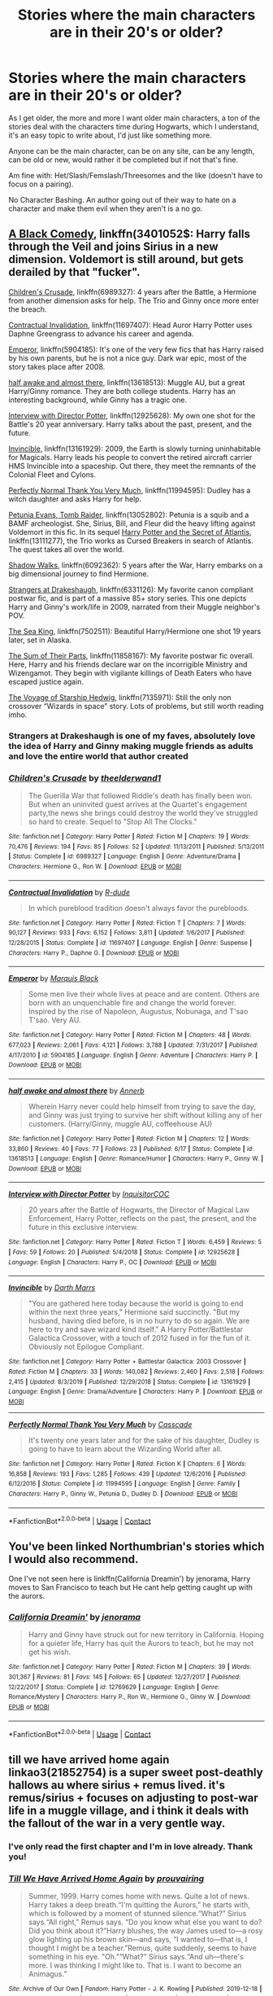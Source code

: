 #+TITLE: Stories where the main characters are in their 20's or older?

* Stories where the main characters are in their 20's or older?
:PROPERTIES:
:Author: NotSoSnarky
:Score: 70
:DateUnix: 1598300361.0
:DateShort: 2020-Aug-25
:FlairText: Request
:END:
As I get older, the more and more I want older main characters, a ton of the stories deal with the characters time during Hogwarts, which I understand, it's an easy topic to write about, I'd just like something more.

Anyone can be the main character, can be on any site, can be any length, can be old or new, would rather it be completed but if not that's fine.

Am fine with: Het/Slash/Femslash/Threesomes and the like (doesn't have to focus on a pairing).

No Character Bashing. An author going out of their way to hate on a character and make them evil when they aren't is a no go.


** [[https://wwwfanfiction.net/s/3401052/1/][A Black Comedy]], linkffn(3401052$: Harry falls through the Veil and joins Sirius in a new dimension. Voldemort is still around, but gets derailed by that "fucker".

[[https://www.fanfiction.net/s/6989327/1/][Children's Crusade]], linkffn(6989327): 4 years after the Battle, a Hermione from another dimension asks for help. The Trio and Ginny once more enter the breach.

[[https://www.fanfiction.net/s/11697407/1/][Contractual Invalidation]], linkffn(11697407): Head Auror Harry Potter uses Daphne Greengrass to advance his career and agenda.

[[https://www.fanfiction.net/s/5904185][Emperor]], linkffn(5904185): It's one of the very few fics that has Harry raised by his own parents, but he is not a nice guy. Dark war epic, most of the story takes place after 2008.

[[https://www.fanfiction.net/s/13618513/1/half-awake-and-almost-there][half awake and almost there]], linkffn(13618513): Muggle AU, but a great Harry/Ginny romance. They are both college students. Harry has an interesting background, while Ginny has a tragic one.

[[https://www.fanfiction.net/s/12925628/1/][Interview with Director Potter]], linkffn(12925628): My own one shot for the Battle's 20 year anniversary. Harry talks about the past, present, and the future.

[[https://www.fanfiction.net/s/13161929/1/][Invincible]], linkffn(13161929): 2009, the Earth is slowly turning uninhabitable for Magicals. Harry leads his people to convert the retired aircraft carrier HMS Invincible into a spaceship. Out there, they meet the remnants of the Colonial Fleet and Cylons.

[[https://www.fanfiction.net/s/11994595/1/][Perfectly Normal Thank You Very Much]], linkffn(11994595): Dudley has a witch daughter and asks Harry for help.

[[https://www.fanfiction.net/s/13052802/1/Petunia-Evans-Tomb-Raider][Petunia Evans, Tomb Raider]], linkffn(13052802): Petunia is a squib and a BAMF archeologist. She, Sirius, Bill, and Fleur did the heavy lifting against Voldemort in this fic. In its sequel [[https://www.fanfiction.net/s/13111277/1/Harry-Potter-and-the-Secret-of-Atlantis][Harry Potter and the Secret of Atlantis]], linkffn(13111277), the Trio works as Cursed Breakers in search of Atlantis. The quest takes all over the world.

[[https://www.fanfiction.net/s/6092362/1/][Shadow Walks]], linkffn(6092362): 5 years after the War, Harry embarks on a big dimensional journey to find Hermione.

[[https://www.fanfiction.net/s/6331126/1/][Strangers at Drakeshaugh]], linkffn(6331126): My favorite canon compliant postwar fic, and is part of a massive 85+ story series. This one depicts Harry and Ginny's work/life in 2009, narrated from their Muggle neighbor's POV.

[[https://www.fanfiction.net/s/7502511/1/][The Sea King]], linkffn(7502511): Beautiful Harry/Hermione one shot 19 years later, set in Alaska.

[[https://www.fanfiction.net/s/11858167/1/][The Sum of Their Parts]], linkffn(11858167): My favorite postwar fic overall. Here, Harry and his friends declare war on the incorrigible Ministry and Wizengamot. They begin with vigilante killings of Death Eaters who have escaped justice again.

[[https://www.fanfiction.net/s/7135971/1/][The Voyage of Starship Hedwig]], linkffn(7135971): Still the only non crossover “Wizards in space” story. Lots of problems, but still worth reading imho.
:PROPERTIES:
:Author: InquisitorCOC
:Score: 21
:DateUnix: 1598301814.0
:DateShort: 2020-Aug-25
:END:

*** Strangers at Drakeshaugh is one of my faves, absolutely love the idea of Harry and Ginny making muggle friends as adults and love the entire world that author created
:PROPERTIES:
:Author: feminist-avocado
:Score: 5
:DateUnix: 1598343433.0
:DateShort: 2020-Aug-25
:END:


*** [[https://www.fanfiction.net/s/6989327/1/][*/Children's Crusade/*]] by [[https://www.fanfiction.net/u/2819741/theelderwand1][/theelderwand1/]]

#+begin_quote
  The Guerilla War that followed Riddle's death has finally been won. But when an uninvited guest arrives at the Quartet's engagement party,the news she brings could destroy the world they've struggled so hard to create. Sequel to "Stop All The Clocks."
#+end_quote

^{/Site/:} ^{fanfiction.net} ^{*|*} ^{/Category/:} ^{Harry} ^{Potter} ^{*|*} ^{/Rated/:} ^{Fiction} ^{M} ^{*|*} ^{/Chapters/:} ^{19} ^{*|*} ^{/Words/:} ^{70,476} ^{*|*} ^{/Reviews/:} ^{194} ^{*|*} ^{/Favs/:} ^{85} ^{*|*} ^{/Follows/:} ^{52} ^{*|*} ^{/Updated/:} ^{11/13/2011} ^{*|*} ^{/Published/:} ^{5/13/2011} ^{*|*} ^{/Status/:} ^{Complete} ^{*|*} ^{/id/:} ^{6989327} ^{*|*} ^{/Language/:} ^{English} ^{*|*} ^{/Genre/:} ^{Adventure/Drama} ^{*|*} ^{/Characters/:} ^{Hermione} ^{G.,} ^{Ron} ^{W.} ^{*|*} ^{/Download/:} ^{[[http://www.ff2ebook.com/old/ffn-bot/index.php?id=6989327&source=ff&filetype=epub][EPUB]]} ^{or} ^{[[http://www.ff2ebook.com/old/ffn-bot/index.php?id=6989327&source=ff&filetype=mobi][MOBI]]}

--------------

[[https://www.fanfiction.net/s/11697407/1/][*/Contractual Invalidation/*]] by [[https://www.fanfiction.net/u/2057121/R-dude][/R-dude/]]

#+begin_quote
  In which pureblood tradition doesn't always favor the purebloods.
#+end_quote

^{/Site/:} ^{fanfiction.net} ^{*|*} ^{/Category/:} ^{Harry} ^{Potter} ^{*|*} ^{/Rated/:} ^{Fiction} ^{T} ^{*|*} ^{/Chapters/:} ^{7} ^{*|*} ^{/Words/:} ^{90,127} ^{*|*} ^{/Reviews/:} ^{933} ^{*|*} ^{/Favs/:} ^{6,152} ^{*|*} ^{/Follows/:} ^{3,811} ^{*|*} ^{/Updated/:} ^{1/6/2017} ^{*|*} ^{/Published/:} ^{12/28/2015} ^{*|*} ^{/Status/:} ^{Complete} ^{*|*} ^{/id/:} ^{11697407} ^{*|*} ^{/Language/:} ^{English} ^{*|*} ^{/Genre/:} ^{Suspense} ^{*|*} ^{/Characters/:} ^{Harry} ^{P.,} ^{Daphne} ^{G.} ^{*|*} ^{/Download/:} ^{[[http://www.ff2ebook.com/old/ffn-bot/index.php?id=11697407&source=ff&filetype=epub][EPUB]]} ^{or} ^{[[http://www.ff2ebook.com/old/ffn-bot/index.php?id=11697407&source=ff&filetype=mobi][MOBI]]}

--------------

[[https://www.fanfiction.net/s/5904185/1/][*/Emperor/*]] by [[https://www.fanfiction.net/u/1227033/Marquis-Black][/Marquis Black/]]

#+begin_quote
  Some men live their whole lives at peace and are content. Others are born with an unquenchable fire and change the world forever. Inspired by the rise of Napoleon, Augustus, Nobunaga, and T'sao T'sao. Very AU.
#+end_quote

^{/Site/:} ^{fanfiction.net} ^{*|*} ^{/Category/:} ^{Harry} ^{Potter} ^{*|*} ^{/Rated/:} ^{Fiction} ^{M} ^{*|*} ^{/Chapters/:} ^{48} ^{*|*} ^{/Words/:} ^{677,023} ^{*|*} ^{/Reviews/:} ^{2,061} ^{*|*} ^{/Favs/:} ^{4,121} ^{*|*} ^{/Follows/:} ^{3,788} ^{*|*} ^{/Updated/:} ^{7/31/2017} ^{*|*} ^{/Published/:} ^{4/17/2010} ^{*|*} ^{/id/:} ^{5904185} ^{*|*} ^{/Language/:} ^{English} ^{*|*} ^{/Genre/:} ^{Adventure} ^{*|*} ^{/Characters/:} ^{Harry} ^{P.} ^{*|*} ^{/Download/:} ^{[[http://www.ff2ebook.com/old/ffn-bot/index.php?id=5904185&source=ff&filetype=epub][EPUB]]} ^{or} ^{[[http://www.ff2ebook.com/old/ffn-bot/index.php?id=5904185&source=ff&filetype=mobi][MOBI]]}

--------------

[[https://www.fanfiction.net/s/13618513/1/][*/half awake and almost there/*]] by [[https://www.fanfiction.net/u/763509/Annerb][/Annerb/]]

#+begin_quote
  Wherein Harry never could help himself from trying to save the day, and Ginny was just trying to survive her shift without killing any of her customers. (Harry/Ginny, muggle AU, coffeehouse AU)
#+end_quote

^{/Site/:} ^{fanfiction.net} ^{*|*} ^{/Category/:} ^{Harry} ^{Potter} ^{*|*} ^{/Rated/:} ^{Fiction} ^{M} ^{*|*} ^{/Chapters/:} ^{12} ^{*|*} ^{/Words/:} ^{33,860} ^{*|*} ^{/Reviews/:} ^{40} ^{*|*} ^{/Favs/:} ^{77} ^{*|*} ^{/Follows/:} ^{23} ^{*|*} ^{/Published/:} ^{6/17} ^{*|*} ^{/Status/:} ^{Complete} ^{*|*} ^{/id/:} ^{13618513} ^{*|*} ^{/Language/:} ^{English} ^{*|*} ^{/Genre/:} ^{Romance/Humor} ^{*|*} ^{/Characters/:} ^{Harry} ^{P.,} ^{Ginny} ^{W.} ^{*|*} ^{/Download/:} ^{[[http://www.ff2ebook.com/old/ffn-bot/index.php?id=13618513&source=ff&filetype=epub][EPUB]]} ^{or} ^{[[http://www.ff2ebook.com/old/ffn-bot/index.php?id=13618513&source=ff&filetype=mobi][MOBI]]}

--------------

[[https://www.fanfiction.net/s/12925628/1/][*/Interview with Director Potter/*]] by [[https://www.fanfiction.net/u/7441139/InquisitorCOC][/InquisitorCOC/]]

#+begin_quote
  20 years after the Battle of Hogwarts, the Director of Magical Law Enforcement, Harry Potter, reflects on the past, the present, and the future in this exclusive interview.
#+end_quote

^{/Site/:} ^{fanfiction.net} ^{*|*} ^{/Category/:} ^{Harry} ^{Potter} ^{*|*} ^{/Rated/:} ^{Fiction} ^{T} ^{*|*} ^{/Words/:} ^{6,459} ^{*|*} ^{/Reviews/:} ^{5} ^{*|*} ^{/Favs/:} ^{59} ^{*|*} ^{/Follows/:} ^{20} ^{*|*} ^{/Published/:} ^{5/4/2018} ^{*|*} ^{/Status/:} ^{Complete} ^{*|*} ^{/id/:} ^{12925628} ^{*|*} ^{/Language/:} ^{English} ^{*|*} ^{/Characters/:} ^{Harry} ^{P.,} ^{OC} ^{*|*} ^{/Download/:} ^{[[http://www.ff2ebook.com/old/ffn-bot/index.php?id=12925628&source=ff&filetype=epub][EPUB]]} ^{or} ^{[[http://www.ff2ebook.com/old/ffn-bot/index.php?id=12925628&source=ff&filetype=mobi][MOBI]]}

--------------

[[https://www.fanfiction.net/s/13161929/1/][*/Invincible/*]] by [[https://www.fanfiction.net/u/1229909/Darth-Marrs][/Darth Marrs/]]

#+begin_quote
  "You are gathered here today because the world is going to end within the next three years," Hermione said succinctly. "But my husband, having died before, is in no hurry to do so again. We are here to try and save wizard kind itself." A Harry Potter/Battlestar Galactica Crossover, with a touch of 2012 fused in for the fun of it. Obviously not Epilogue Compliant.
#+end_quote

^{/Site/:} ^{fanfiction.net} ^{*|*} ^{/Category/:} ^{Harry} ^{Potter} ^{+} ^{Battlestar} ^{Galactica:} ^{2003} ^{Crossover} ^{*|*} ^{/Rated/:} ^{Fiction} ^{M} ^{*|*} ^{/Chapters/:} ^{33} ^{*|*} ^{/Words/:} ^{140,082} ^{*|*} ^{/Reviews/:} ^{2,460} ^{*|*} ^{/Favs/:} ^{2,518} ^{*|*} ^{/Follows/:} ^{2,415} ^{*|*} ^{/Updated/:} ^{8/3/2019} ^{*|*} ^{/Published/:} ^{12/29/2018} ^{*|*} ^{/Status/:} ^{Complete} ^{*|*} ^{/id/:} ^{13161929} ^{*|*} ^{/Language/:} ^{English} ^{*|*} ^{/Genre/:} ^{Drama/Adventure} ^{*|*} ^{/Characters/:} ^{Harry} ^{P.} ^{*|*} ^{/Download/:} ^{[[http://www.ff2ebook.com/old/ffn-bot/index.php?id=13161929&source=ff&filetype=epub][EPUB]]} ^{or} ^{[[http://www.ff2ebook.com/old/ffn-bot/index.php?id=13161929&source=ff&filetype=mobi][MOBI]]}

--------------

[[https://www.fanfiction.net/s/11994595/1/][*/Perfectly Normal Thank You Very Much/*]] by [[https://www.fanfiction.net/u/7949415/Casscade][/Casscade/]]

#+begin_quote
  It's twenty one years later and for the sake of his daughter, Dudley is going to have to learn about the Wizarding World after all.
#+end_quote

^{/Site/:} ^{fanfiction.net} ^{*|*} ^{/Category/:} ^{Harry} ^{Potter} ^{*|*} ^{/Rated/:} ^{Fiction} ^{K} ^{*|*} ^{/Chapters/:} ^{6} ^{*|*} ^{/Words/:} ^{16,858} ^{*|*} ^{/Reviews/:} ^{193} ^{*|*} ^{/Favs/:} ^{1,285} ^{*|*} ^{/Follows/:} ^{439} ^{*|*} ^{/Updated/:} ^{12/6/2016} ^{*|*} ^{/Published/:} ^{6/12/2016} ^{*|*} ^{/Status/:} ^{Complete} ^{*|*} ^{/id/:} ^{11994595} ^{*|*} ^{/Language/:} ^{English} ^{*|*} ^{/Genre/:} ^{Family} ^{*|*} ^{/Characters/:} ^{Harry} ^{P.,} ^{Ginny} ^{W.,} ^{Petunia} ^{D.,} ^{Dudley} ^{D.} ^{*|*} ^{/Download/:} ^{[[http://www.ff2ebook.com/old/ffn-bot/index.php?id=11994595&source=ff&filetype=epub][EPUB]]} ^{or} ^{[[http://www.ff2ebook.com/old/ffn-bot/index.php?id=11994595&source=ff&filetype=mobi][MOBI]]}

--------------

*FanfictionBot*^{2.0.0-beta} | [[https://github.com/FanfictionBot/reddit-ffn-bot/wiki/Usage][Usage]] | [[https://www.reddit.com/message/compose?to=tusing][Contact]]
:PROPERTIES:
:Author: FanfictionBot
:Score: 1
:DateUnix: 1598301843.0
:DateShort: 2020-Aug-25
:END:


** You've been linked Northumbrian's stories which I would also recommend.

One I've not seen here is linkffn(California Dreamin') by jenorama, Harry moves to San Francisco to teach but He cant help getting caught up with the aurors.
:PROPERTIES:
:Author: ferret_80
:Score: 2
:DateUnix: 1598327088.0
:DateShort: 2020-Aug-25
:END:

*** [[https://www.fanfiction.net/s/12769629/1/][*/California Dreamin'/*]] by [[https://www.fanfiction.net/u/427204/jenorama][/jenorama/]]

#+begin_quote
  Harry and Ginny have struck out for new territory in California. Hoping for a quieter life, Harry has quit the Aurors to teach, but he may not get his wish.
#+end_quote

^{/Site/:} ^{fanfiction.net} ^{*|*} ^{/Category/:} ^{Harry} ^{Potter} ^{*|*} ^{/Rated/:} ^{Fiction} ^{M} ^{*|*} ^{/Chapters/:} ^{39} ^{*|*} ^{/Words/:} ^{301,367} ^{*|*} ^{/Reviews/:} ^{81} ^{*|*} ^{/Favs/:} ^{145} ^{*|*} ^{/Follows/:} ^{65} ^{*|*} ^{/Updated/:} ^{12/27/2017} ^{*|*} ^{/Published/:} ^{12/22/2017} ^{*|*} ^{/Status/:} ^{Complete} ^{*|*} ^{/id/:} ^{12769629} ^{*|*} ^{/Language/:} ^{English} ^{*|*} ^{/Genre/:} ^{Romance/Mystery} ^{*|*} ^{/Characters/:} ^{Harry} ^{P.,} ^{Ron} ^{W.,} ^{Hermione} ^{G.,} ^{Ginny} ^{W.} ^{*|*} ^{/Download/:} ^{[[http://www.ff2ebook.com/old/ffn-bot/index.php?id=12769629&source=ff&filetype=epub][EPUB]]} ^{or} ^{[[http://www.ff2ebook.com/old/ffn-bot/index.php?id=12769629&source=ff&filetype=mobi][MOBI]]}

--------------

*FanfictionBot*^{2.0.0-beta} | [[https://github.com/FanfictionBot/reddit-ffn-bot/wiki/Usage][Usage]] | [[https://www.reddit.com/message/compose?to=tusing][Contact]]
:PROPERTIES:
:Author: FanfictionBot
:Score: 1
:DateUnix: 1598327112.0
:DateShort: 2020-Aug-25
:END:


** till we have arrived home again linkao3(21852754) is a super sweet post-deathly hallows au where sirius + remus lived. it's remus/sirius + focuses on adjusting to post-war life in a muggle village, and i think it deals with the fallout of the war in a very gentle way.
:PROPERTIES:
:Author: kissingbalconies
:Score: 2
:DateUnix: 1598311948.0
:DateShort: 2020-Aug-25
:END:

*** I've only read the first chapter and I'm in love already. Thank you!
:PROPERTIES:
:Author: handhandfingersgum
:Score: 3
:DateUnix: 1598325284.0
:DateShort: 2020-Aug-25
:END:


*** [[https://archiveofourown.org/works/21852754][*/Till We Have Arrived Home Again/*]] by [[https://www.archiveofourown.org/users/prouvairing/pseuds/prouvairing][/prouvairing/]]

#+begin_quote
  Summer, 1999. Harry comes home with news. Quite a lot of news. Harry takes a deep breath.“I'm quitting the Aurors,” he starts with, which is followed by a moment of stunned silence.“What?” Sirius says.“All right," Remus says. “Do you know what else you want to do? Did you think about it?”Harry blushes, the way James used to---a rosy glow lighting up his brown skin---and says, “I wanted to---that is, I thought I might be a teacher.”Remus, quite suddenly, seems to have something in his eye. "Oh."“What?” Sirius says.“And uh---there's more. I was thinking I might like to. That is. I want to become an Animagus.”
#+end_quote

^{/Site/:} ^{Archive} ^{of} ^{Our} ^{Own} ^{*|*} ^{/Fandom/:} ^{Harry} ^{Potter} ^{-} ^{J.} ^{K.} ^{Rowling} ^{*|*} ^{/Published/:} ^{2019-12-18} ^{*|*} ^{/Completed/:} ^{2020-04-05} ^{*|*} ^{/Words/:} ^{43559} ^{*|*} ^{/Chapters/:} ^{13/13} ^{*|*} ^{/Comments/:} ^{246} ^{*|*} ^{/Kudos/:} ^{783} ^{*|*} ^{/Bookmarks/:} ^{263} ^{*|*} ^{/Hits/:} ^{6943} ^{*|*} ^{/ID/:} ^{21852754} ^{*|*} ^{/Download/:} ^{[[https://archiveofourown.org/downloads/21852754/Till%20We%20Have%20Arrived.epub?updated_at=1586105759][EPUB]]} ^{or} ^{[[https://archiveofourown.org/downloads/21852754/Till%20We%20Have%20Arrived.mobi?updated_at=1586105759][MOBI]]}

--------------

*FanfictionBot*^{2.0.0-beta} | [[https://github.com/FanfictionBot/reddit-ffn-bot/wiki/Usage][Usage]] | [[https://www.reddit.com/message/compose?to=tusing][Contact]]
:PROPERTIES:
:Author: FanfictionBot
:Score: 1
:DateUnix: 1598311966.0
:DateShort: 2020-Aug-25
:END:


** [[https://archiveofourown.org/works/879852][Turn, by Saras_Girl]]: A 30-something Harry gets a taste of what his life would have been like if he'd made a different decision at a pivotal moment of sixth year, and it changes everything. (All the action of the story happens post-Hogwarts.)

linkao3(879852)
:PROPERTIES:
:Author: BridgetCarle
:Score: 2
:DateUnix: 1598308787.0
:DateShort: 2020-Aug-25
:END:

*** [[https://archiveofourown.org/works/879852][*/Turn/*]] by [[https://www.archiveofourown.org/users/Saras_Girl/pseuds/Saras_Girl][/Saras_Girl/]]

#+begin_quote
  One good turn always deserves another. Apparently.
#+end_quote

^{/Site/:} ^{Archive} ^{of} ^{Our} ^{Own} ^{*|*} ^{/Fandom/:} ^{Harry} ^{Potter} ^{-} ^{J.} ^{K.} ^{Rowling} ^{*|*} ^{/Published/:} ^{2013-07-11} ^{*|*} ^{/Completed/:} ^{2013-07-11} ^{*|*} ^{/Words/:} ^{306708} ^{*|*} ^{/Chapters/:} ^{14/14} ^{*|*} ^{/Comments/:} ^{1503} ^{*|*} ^{/Kudos/:} ^{8938} ^{*|*} ^{/Bookmarks/:} ^{3981} ^{*|*} ^{/Hits/:} ^{337180} ^{*|*} ^{/ID/:} ^{879852} ^{*|*} ^{/Download/:} ^{[[https://archiveofourown.org/downloads/879852/Turn.epub?updated_at=1595228164][EPUB]]} ^{or} ^{[[https://archiveofourown.org/downloads/879852/Turn.mobi?updated_at=1595228164][MOBI]]}

--------------

*FanfictionBot*^{2.0.0-beta} | [[https://github.com/FanfictionBot/reddit-ffn-bot/wiki/Usage][Usage]] | [[https://www.reddit.com/message/compose?to=tusing][Contact]]
:PROPERTIES:
:Author: FanfictionBot
:Score: -1
:DateUnix: 1598308812.0
:DateShort: 2020-Aug-25
:END:


** [[https://www.fanfiction.net/u/2132422/Northumbrian][Northumbrian]] has a lot of post-Hogwarts stories. Some follow Harry/Ginny and their children, some are about Lavender Brown, some are about Harry's Auror team and their interactions with the Muggle world. I quite liked linkffn(Strangers at Drakeshaugh), where Harry and Ginny and their young children have just moved into a new neighbourhood in the countryside, told mostly through the eyes of one of their nonmagical neighbours.

linkffn(The Peace Not Promised) is a bit of a mixed bag in terms of age; it alternates between the point of view of Severus, who has been sent back to his teenage years after his canonical death and is therefore mentally 38+, and Lily, who is sixteen as the story starts. It's generally an adult perspective, though; it follows Severus and Lily over the next several years through marriage and the war, it's never about them being eleven and twelve. I really like how it examines Severus' character in detail, recognising his strengths and his flaws, and his devotion to Lily that shapes everything he does. Incomplete but updating steadily each month and not far from the endgame.
:PROPERTIES:
:Author: thrawnca
:Score: 1
:DateUnix: 1598313250.0
:DateShort: 2020-Aug-25
:END:

*** [[https://www.fanfiction.net/s/6331126/1/][*/Strangers at Drakeshaugh/*]] by [[https://www.fanfiction.net/u/2132422/Northumbrian][/Northumbrian/]]

#+begin_quote
  The locals in a sleepy corner of the Cheviot Hills are surprised to discover that they have new neighbours. Who are the strangers at Drakeshaugh? When James Potter meets Muggle Henry Charlton, his mother Jacqui befriends the Potters and her life changes.
#+end_quote

^{/Site/:} ^{fanfiction.net} ^{*|*} ^{/Category/:} ^{Harry} ^{Potter} ^{*|*} ^{/Rated/:} ^{Fiction} ^{T} ^{*|*} ^{/Chapters/:} ^{39} ^{*|*} ^{/Words/:} ^{189,314} ^{*|*} ^{/Reviews/:} ^{2,237} ^{*|*} ^{/Favs/:} ^{2,439} ^{*|*} ^{/Follows/:} ^{2,733} ^{*|*} ^{/Updated/:} ^{8/31/2018} ^{*|*} ^{/Published/:} ^{9/17/2010} ^{*|*} ^{/Status/:} ^{Complete} ^{*|*} ^{/id/:} ^{6331126} ^{*|*} ^{/Language/:} ^{English} ^{*|*} ^{/Genre/:} ^{Mystery/Family} ^{*|*} ^{/Characters/:} ^{<Ginny} ^{W.,} ^{Harry} ^{P.>} ^{<Ron} ^{W.,} ^{Hermione} ^{G.>} ^{*|*} ^{/Download/:} ^{[[http://www.ff2ebook.com/old/ffn-bot/index.php?id=6331126&source=ff&filetype=epub][EPUB]]} ^{or} ^{[[http://www.ff2ebook.com/old/ffn-bot/index.php?id=6331126&source=ff&filetype=mobi][MOBI]]}

--------------

[[https://www.fanfiction.net/s/12369512/1/][*/The Peace Not Promised/*]] by [[https://www.fanfiction.net/u/812247/Tempest-Kiro][/Tempest Kiro/]]

#+begin_quote
  His life had been a mockery to itself, as too his death it seemed. For what kind of twisted humour would force Severus Snape to relive his greatest regret? To return him to the point in his life when the only person that ever mattered in his life had already turned away.
#+end_quote

^{/Site/:} ^{fanfiction.net} ^{*|*} ^{/Category/:} ^{Harry} ^{Potter} ^{*|*} ^{/Rated/:} ^{Fiction} ^{T} ^{*|*} ^{/Chapters/:} ^{86} ^{*|*} ^{/Words/:} ^{669,681} ^{*|*} ^{/Reviews/:} ^{2,139} ^{*|*} ^{/Favs/:} ^{1,056} ^{*|*} ^{/Follows/:} ^{1,336} ^{*|*} ^{/Updated/:} ^{7/31} ^{*|*} ^{/Published/:} ^{2/16/2017} ^{*|*} ^{/id/:} ^{12369512} ^{*|*} ^{/Language/:} ^{English} ^{*|*} ^{/Genre/:} ^{Drama/Romance} ^{*|*} ^{/Characters/:} ^{<Lily} ^{Evans} ^{P.,} ^{Severus} ^{S.>} ^{Albus} ^{D.} ^{*|*} ^{/Download/:} ^{[[http://www.ff2ebook.com/old/ffn-bot/index.php?id=12369512&source=ff&filetype=epub][EPUB]]} ^{or} ^{[[http://www.ff2ebook.com/old/ffn-bot/index.php?id=12369512&source=ff&filetype=mobi][MOBI]]}

--------------

*FanfictionBot*^{2.0.0-beta} | [[https://github.com/FanfictionBot/reddit-ffn-bot/wiki/Usage][Usage]] | [[https://www.reddit.com/message/compose?to=tusing][Contact]]
:PROPERTIES:
:Author: FanfictionBot
:Score: 1
:DateUnix: 1598313284.0
:DateShort: 2020-Aug-25
:END:


** I have a few stories where the leads are adults, but the main one involves an OC/Sirius OC/Remus pairing, here: [[https://archiveofourown.org/works/17070020]] (it's... long, lol.)

There's also this Remus/Hermione story where she's in her 20's and he didn't really die, Post-Hogwarts: [[https://archiveofourown.org/works/13010406]] (not really kidfic but she is Teddy's mom, only about 10% of the story is about Teddy though)

Grown-ups Harry/Hermione: [[https://archiveofourown.org/works/29454]]
:PROPERTIES:
:Author: darsynia
:Score: 1
:DateUnix: 1598313274.0
:DateShort: 2020-Aug-25
:END:


** My favorite fic, The Man Who Lived: [[https://archiveofourown.org/works/9167785/chapters/20815621]]

And by the same author: Mistakes: [[https://archiveofourown.org/works/17186567/chapters/40409705]] Let Go: [[https://archiveofourown.org/works/18922990/chapters/44923150]]
:PROPERTIES:
:Author: Zigzagthatzip
:Score: 1
:DateUnix: 1598321433.0
:DateShort: 2020-Aug-25
:END:


** Here are my favorites: linkffn(Dudley's Memories) : Adult Auror Harry reunites with adult social worker Dudley to break the news about Dudley's daughter, Eleanor. linkffn(Snape's Memories): sequel to Dudley's Memories. Adult Harry fosters a traumatized 7 year old boy. Beautiful and canon-compliant. linkffn(13657777) : A weird one in that it involves both an adult Harry (in the first scene, reminiscing), and a pre Hogwarts child Harry (most of the rest). This one is tragic, I warn you. But if you can handle that, it's haunting and beautiful.
:PROPERTIES:
:Author: disastrician
:Score: 1
:DateUnix: 1598376770.0
:DateShort: 2020-Aug-25
:END:

*** [[https://www.fanfiction.net/s/6142629/1/][*/Dudley's Memories/*]] by [[https://www.fanfiction.net/u/1930591/paganaidd][/paganaidd/]]

#+begin_quote
  Minerva needs help delivering another letter to #4 Privet Drive. At forty, Dudley is not at all what Harry expects. A long overdue conversation ensues. DH cannon compliant, but probably not the way you think. Prologue to "Snape's Memories".
#+end_quote

^{/Site/:} ^{fanfiction.net} ^{*|*} ^{/Category/:} ^{Harry} ^{Potter} ^{*|*} ^{/Rated/:} ^{Fiction} ^{T} ^{*|*} ^{/Chapters/:} ^{6} ^{*|*} ^{/Words/:} ^{12,218} ^{*|*} ^{/Reviews/:} ^{393} ^{*|*} ^{/Favs/:} ^{2,354} ^{*|*} ^{/Follows/:} ^{462} ^{*|*} ^{/Updated/:} ^{9/16/2010} ^{*|*} ^{/Published/:} ^{7/14/2010} ^{*|*} ^{/Status/:} ^{Complete} ^{*|*} ^{/id/:} ^{6142629} ^{*|*} ^{/Language/:} ^{English} ^{*|*} ^{/Genre/:} ^{Angst/Family} ^{*|*} ^{/Characters/:} ^{Harry} ^{P.,} ^{Dudley} ^{D.} ^{*|*} ^{/Download/:} ^{[[http://www.ff2ebook.com/old/ffn-bot/index.php?id=6142629&source=ff&filetype=epub][EPUB]]} ^{or} ^{[[http://www.ff2ebook.com/old/ffn-bot/index.php?id=6142629&source=ff&filetype=mobi][MOBI]]}

--------------

[[https://www.fanfiction.net/s/6329597/1/][*/Snape's Memories/*]] by [[https://www.fanfiction.net/u/1930591/paganaidd][/paganaidd/]]

#+begin_quote
  Sort of a sequel and a companion piece to Dudley's Memories. Harry is finding a healthy outlet for his "saving people thing" in the form of one damaged little boy. In doing so he finds himself thinking about his old teacher, quite a bit.
#+end_quote

^{/Site/:} ^{fanfiction.net} ^{*|*} ^{/Category/:} ^{Harry} ^{Potter} ^{*|*} ^{/Rated/:} ^{Fiction} ^{T} ^{*|*} ^{/Chapters/:} ^{32} ^{*|*} ^{/Words/:} ^{69,689} ^{*|*} ^{/Reviews/:} ^{1,298} ^{*|*} ^{/Favs/:} ^{2,918} ^{*|*} ^{/Follows/:} ^{933} ^{*|*} ^{/Updated/:} ^{2/1/2011} ^{*|*} ^{/Published/:} ^{9/16/2010} ^{*|*} ^{/Status/:} ^{Complete} ^{*|*} ^{/id/:} ^{6329597} ^{*|*} ^{/Language/:} ^{English} ^{*|*} ^{/Genre/:} ^{Supernatural/Angst} ^{*|*} ^{/Characters/:} ^{Harry} ^{P.,} ^{Severus} ^{S.} ^{*|*} ^{/Download/:} ^{[[http://www.ff2ebook.com/old/ffn-bot/index.php?id=6329597&source=ff&filetype=epub][EPUB]]} ^{or} ^{[[http://www.ff2ebook.com/old/ffn-bot/index.php?id=6329597&source=ff&filetype=mobi][MOBI]]}

--------------

[[https://www.fanfiction.net/s/13657777/1/][*/Alastair's Cupboard/*]] by [[https://www.fanfiction.net/u/8134460/alternativeneem][/alternativeneem/]]

#+begin_quote
  Oneshot, Abused!Harry. Before Hedwig the owl, there was Alastair the spider. In an unforgiving household, 10-year-old Harry has no one else who cares whether he lives or dies. He'll need every ounce of vigilance if he is to survive. Warning: descriptions of physical child abuse.
#+end_quote

^{/Site/:} ^{fanfiction.net} ^{*|*} ^{/Category/:} ^{Harry} ^{Potter} ^{*|*} ^{/Rated/:} ^{Fiction} ^{M} ^{*|*} ^{/Words/:} ^{5,300} ^{*|*} ^{/Favs/:} ^{4} ^{*|*} ^{/Follows/:} ^{2} ^{*|*} ^{/Published/:} ^{7/30} ^{*|*} ^{/Status/:} ^{Complete} ^{*|*} ^{/id/:} ^{13657777} ^{*|*} ^{/Language/:} ^{English} ^{*|*} ^{/Genre/:} ^{Hurt/Comfort/Tragedy} ^{*|*} ^{/Characters/:} ^{Harry} ^{P.,} ^{Vernon} ^{D.} ^{*|*} ^{/Download/:} ^{[[http://www.ff2ebook.com/old/ffn-bot/index.php?id=13657777&source=ff&filetype=epub][EPUB]]} ^{or} ^{[[http://www.ff2ebook.com/old/ffn-bot/index.php?id=13657777&source=ff&filetype=mobi][MOBI]]}

--------------

*FanfictionBot*^{2.0.0-beta} | [[https://github.com/FanfictionBot/reddit-ffn-bot/wiki/Usage][Usage]] | [[https://www.reddit.com/message/compose?to=tusing][Contact]]
:PROPERTIES:
:Author: FanfictionBot
:Score: 1
:DateUnix: 1598376801.0
:DateShort: 2020-Aug-25
:END:
